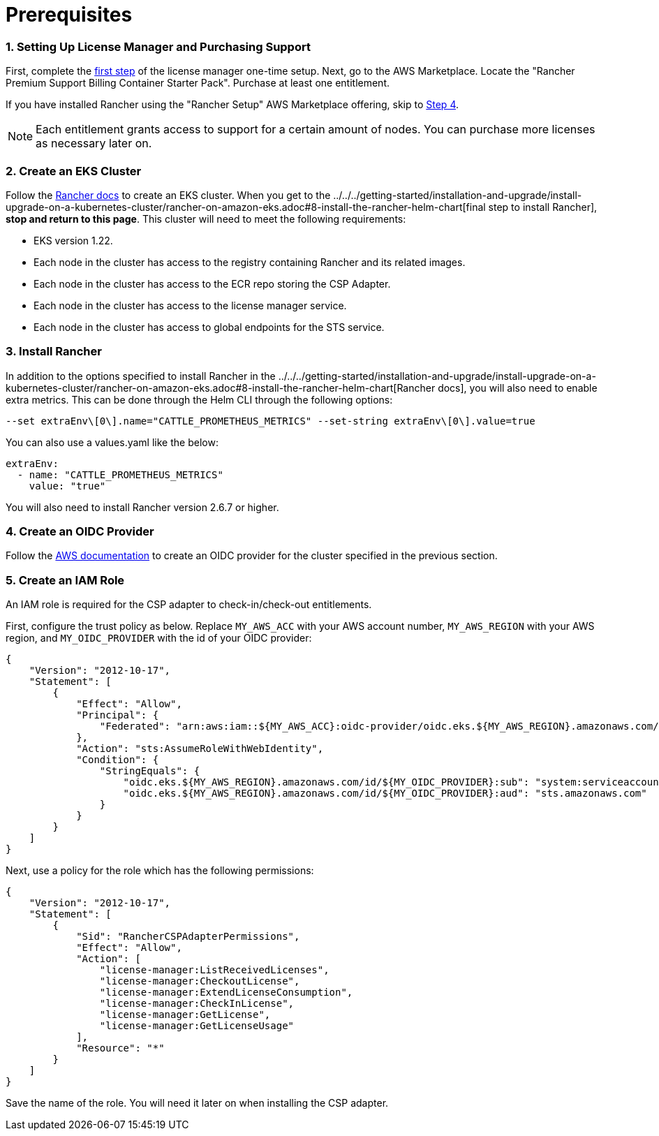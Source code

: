 = Prerequisites

=== 1. Setting Up License Manager and Purchasing Support

First, complete the https://docs.aws.amazon.com/license-manager/latest/userguide/getting-started.html[first step] of the license manager one-time setup.
Next, go to the AWS Marketplace. Locate the "Rancher Premium Support Billing Container Starter Pack". Purchase at least one entitlement.

If you have installed Rancher using the "Rancher Setup" AWS Marketplace offering, skip to <<4-create-an-oidc-provider,Step 4>>.

NOTE: Each entitlement grants access to support for a certain amount of nodes. You can purchase more licenses as necessary later on.

=== 2. Create an EKS Cluster

Follow the xref:../../../getting-started/installation-and-upgrade/install-upgrade-on-a-kubernetes-cluster/rancher-on-amazon-eks.adoc[Rancher docs] to create an EKS cluster. When you get to the ../../../getting-started/installation-and-upgrade/install-upgrade-on-a-kubernetes-cluster/rancher-on-amazon-eks.adoc#8-install-the-rancher-helm-chart[final step to install Rancher], *stop and return to this page*. This cluster will need to meet the following requirements:

* EKS version 1.22.
* Each node in the cluster has access to the registry containing Rancher and its related images.
* Each node in the cluster has access to the ECR repo storing the CSP Adapter.
* Each node in the cluster has access to the license manager service.
* Each node in the cluster has access to global endpoints for the STS service.

=== 3. Install Rancher

In addition to the options specified to install Rancher in the ../../../getting-started/installation-and-upgrade/install-upgrade-on-a-kubernetes-cluster/rancher-on-amazon-eks.adoc#8-install-the-rancher-helm-chart[Rancher docs], you will also need to enable extra metrics.
This can be done through the Helm CLI through the following options:

[,bash]
----
--set extraEnv\[0\].name="CATTLE_PROMETHEUS_METRICS" --set-string extraEnv\[0\].value=true
----

You can also use a values.yaml like the below:

[,yaml]
----
extraEnv:
  - name: "CATTLE_PROMETHEUS_METRICS"
    value: "true"
----

You will also need to install Rancher version 2.6.7 or higher.

=== 4. Create an OIDC Provider

Follow the https://docs.aws.amazon.com/eks/latest/userguide/enable-iam-roles-for-service-accounts.html[AWS documentation] to create an OIDC provider for the cluster specified in the previous section.

=== 5. Create an IAM Role

An IAM role is required for the CSP adapter to check-in/check-out entitlements.

First, configure the trust policy as below. Replace `MY_AWS_ACC` with your AWS account number, `MY_AWS_REGION` with your AWS region, and `MY_OIDC_PROVIDER` with the id of your OIDC provider:

[,json]
----
{
    "Version": "2012-10-17",
    "Statement": [
        {
            "Effect": "Allow",
            "Principal": {
                "Federated": "arn:aws:iam::${MY_AWS_ACC}:oidc-provider/oidc.eks.${MY_AWS_REGION}.amazonaws.com/id/${MY_OIDC_PROVIDER}"
            },
            "Action": "sts:AssumeRoleWithWebIdentity",
            "Condition": {
                "StringEquals": {
                    "oidc.eks.${MY_AWS_REGION}.amazonaws.com/id/${MY_OIDC_PROVIDER}:sub": "system:serviceaccount:cattle-csp-adapter-system:rancher-csp-adapter",
                    "oidc.eks.${MY_AWS_REGION}.amazonaws.com/id/${MY_OIDC_PROVIDER}:aud": "sts.amazonaws.com"
                }
            }
        }
    ]
}
----

Next, use a policy for the role which has the following permissions:

[,json]
----
{
    "Version": "2012-10-17",
    "Statement": [
        {
            "Sid": "RancherCSPAdapterPermissions",
            "Effect": "Allow",
            "Action": [
                "license-manager:ListReceivedLicenses",
                "license-manager:CheckoutLicense",
                "license-manager:ExtendLicenseConsumption",
                "license-manager:CheckInLicense",
                "license-manager:GetLicense",
                "license-manager:GetLicenseUsage"
            ],
            "Resource": "*"
        }
    ]
}
----

Save the name of the role. You will need it later on when installing the CSP adapter.
